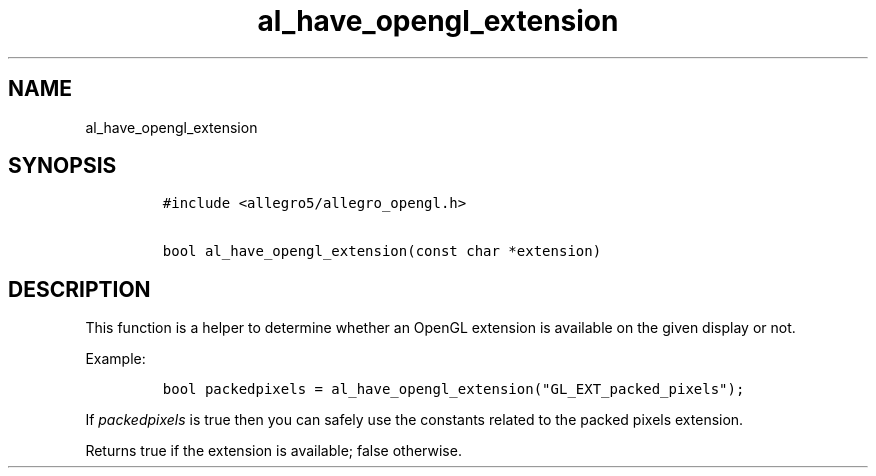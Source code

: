 .TH al_have_opengl_extension 3 "" "Allegro reference manual"
.SH NAME
.PP
al_have_opengl_extension
.SH SYNOPSIS
.IP
.nf
\f[C]
#include\ <allegro5/allegro_opengl.h>

bool\ al_have_opengl_extension(const\ char\ *extension)
\f[]
.fi
.SH DESCRIPTION
.PP
This function is a helper to determine whether an OpenGL extension
is available on the given display or not.
.PP
Example:
.IP
.nf
\f[C]
bool\ packedpixels\ =\ al_have_opengl_extension("GL_EXT_packed_pixels");
\f[]
.fi
.PP
If \f[I]packedpixels\f[] is true then you can safely use the
constants related to the packed pixels extension.
.PP
Returns true if the extension is available; false otherwise.
